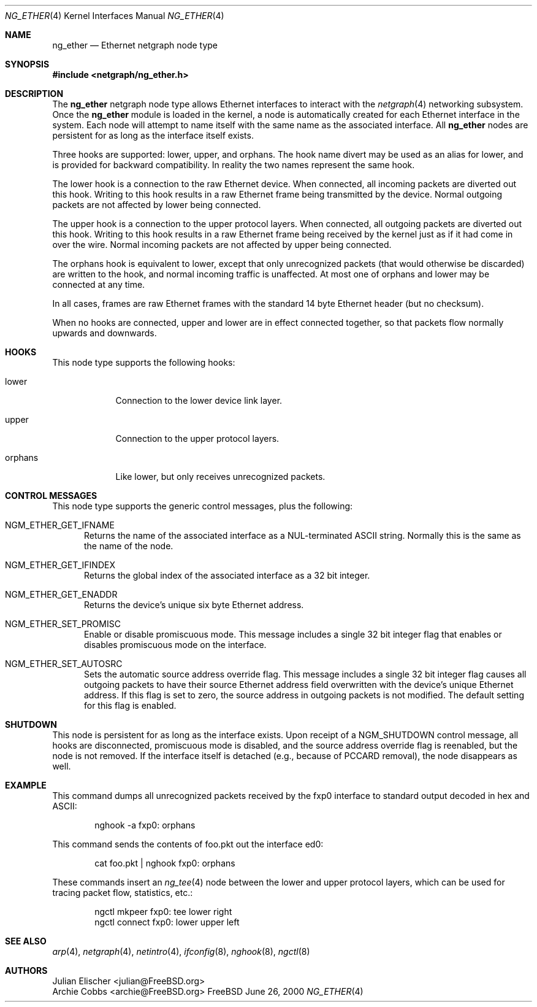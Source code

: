.\" Copyright (c) 2000 Whistle Communications, Inc.
.\" All rights reserved.
.\" 
.\" Subject to the following obligations and disclaimer of warranty, use and
.\" redistribution of this software, in source or object code forms, with or
.\" without modifications are expressly permitted by Whistle Communications;
.\" provided, however, that:
.\" 1. Any and all reproductions of the source or object code must include the
.\"    copyright notice above and the following disclaimer of warranties; and
.\" 2. No rights are granted, in any manner or form, to use Whistle
.\"    Communications, Inc. trademarks, including the mark "WHISTLE
.\"    COMMUNICATIONS" on advertising, endorsements, or otherwise except as
.\"    such appears in the above copyright notice or in the software.
.\" 
.\" THIS SOFTWARE IS BEING PROVIDED BY WHISTLE COMMUNICATIONS "AS IS", AND
.\" TO THE MAXIMUM EXTENT PERMITTED BY LAW, WHISTLE COMMUNICATIONS MAKES NO
.\" REPRESENTATIONS OR WARRANTIES, EXPRESS OR IMPLIED, REGARDING THIS SOFTWARE,
.\" INCLUDING WITHOUT LIMITATION, ANY AND ALL IMPLIED WARRANTIES OF
.\" MERCHANTABILITY, FITNESS FOR A PARTICULAR PURPOSE, OR NON-INFRINGEMENT.
.\" WHISTLE COMMUNICATIONS DOES NOT WARRANT, GUARANTEE, OR MAKE ANY
.\" REPRESENTATIONS REGARDING THE USE OF, OR THE RESULTS OF THE USE OF THIS
.\" SOFTWARE IN TERMS OF ITS CORRECTNESS, ACCURACY, RELIABILITY OR OTHERWISE.
.\" IN NO EVENT SHALL WHISTLE COMMUNICATIONS BE LIABLE FOR ANY DAMAGES
.\" RESULTING FROM OR ARISING OUT OF ANY USE OF THIS SOFTWARE, INCLUDING
.\" WITHOUT LIMITATION, ANY DIRECT, INDIRECT, INCIDENTAL, SPECIAL, EXEMPLARY,
.\" PUNITIVE, OR CONSEQUENTIAL DAMAGES, PROCUREMENT OF SUBSTITUTE GOODS OR
.\" SERVICES, LOSS OF USE, DATA OR PROFITS, HOWEVER CAUSED AND UNDER ANY
.\" THEORY OF LIABILITY, WHETHER IN CONTRACT, STRICT LIABILITY, OR TORT
.\" (INCLUDING NEGLIGENCE OR OTHERWISE) ARISING IN ANY WAY OUT OF THE USE OF
.\" THIS SOFTWARE, EVEN IF WHISTLE COMMUNICATIONS IS ADVISED OF THE POSSIBILITY
.\" OF SUCH DAMAGE.
.\" 
.\" Author: Archie Cobbs <archie@whistle.com>
.\"
.\" $FreeBSD$
.\"
.Dd June 26, 2000
.Dt NG_ETHER 4
.Os FreeBSD
.Sh NAME
.Nm ng_ether
.Nd Ethernet netgraph node type
.Sh SYNOPSIS
.Fd #include <netgraph/ng_ether.h>
.Sh DESCRIPTION
The
.Nm ng_ether
netgraph node type allows Ethernet interfaces to interact with
the
.Xr netgraph 4 
networking subsystem.
Once the
.Nm
module is loaded in the kernel, a node is automatically created
for each Ethernet interface in the system.
Each node will attempt to name itself with the same name
as the associated interface.
All
.Nm
nodes are persistent for as long as the interface itself exists.
.Pp
Three hooks are supported:
.Dv lower ,
.Dv upper ,
and
.Dv orphans .
The hook name
.Dv divert
may be used as an alias for
.Dv lower ,
and is provided for backward compatibility.
In reality the two names represent the same hook.
.Pp
The
.Dv lower
hook is a connection to the raw Ethernet device.
When connected, all incoming packets are diverted out this hook.
Writing to this hook results in a raw Ethernet frame being transmitted
by the device.
Normal outgoing packets are not affected by
.Dv lower
being connected.
.Pp
The
.Dv upper
hook is a connection to the upper protocol layers.
When connected, all outgoing packets are diverted out this hook.
Writing to this hook results in a raw Ethernet frame being received by
the kernel just as if it had come in over the wire.
Normal incoming packets are not affected by
.Dv upper
being connected.
.Pp
The
.Dv orphans
hook is equivalent to
.Dv lower ,
except that only unrecognized packets (that would otherwise be discarded)
are written to the hook, and normal incoming traffic is unaffected.
At most one of
.Dv orphans
and
.Dv lower
may be connected at any time.
.Pp
In all cases, frames are raw Ethernet frames with the standard
14 byte Ethernet header (but no checksum).
.Pp
When no hooks are connected,
.Dv upper
and
.Dv lower
are in effect connected together,
so that packets flow normally upwards and downwards.
.Sh HOOKS
This node type supports the following hooks:
.Pp
.Bl -tag -width orphans
.It Dv lower
Connection to the lower device link layer.
.It Dv upper
Connection to the upper protocol layers.
.It Dv orphans
Like
.Dv lower ,
but only receives unrecognized packets.
.El
.Sh CONTROL MESSAGES
This node type supports the generic control messages, plus the following:
.Bl -tag -width foo
.It Dv NGM_ETHER_GET_IFNAME
Returns the name of the associated interface as a NUL-terminated ASCII string.
Normally this is the same as the name of the node.
.It Dv NGM_ETHER_GET_IFINDEX
Returns the global index of the associated interface as a 32 bit integer.
.It Dv NGM_ETHER_GET_ENADDR
Returns the device's unique six byte Ethernet address.
.It Dv NGM_ETHER_SET_PROMISC
Enable or disable promiscuous mode.
This message includes a single 32 bit integer flag that enables or
disables promiscuous mode on the interface.
.It Dv NGM_ETHER_SET_AUTOSRC
Sets the automatic source address override flag.
This message includes a single 32 bit integer flag causes
all outgoing packets to have their source Ethernet
address field overwritten with the device's unique Ethernet address.
If this flag is set to zero, the source address in outgoing packets
is not modified.
The default setting for this flag is enabled.
.El
.Sh SHUTDOWN
This node is persistent for as long as the interface exists.
Upon receipt of a
.Dv NGM_SHUTDOWN
control message, all hooks are disconnected, promiscuous mode is disabled,
and the source address override flag is reenabled,
but the node is not removed.
If the interface itself is detached (e.g., because of PCCARD removal), the
node disappears as well.
.Sh EXAMPLE
This command dumps all unrecognized packets received by the
.Dv fxp0
interface to standard output decoded in hex and ASCII:
.Bd -literal -offset indent
nghook -a fxp0: orphans
.Ed
.Pp
This command sends the contents of
.Dv foo.pkt
out the interface
.Dv ed0 :
.Bd -literal -offset indent
cat foo.pkt | nghook fxp0: orphans
.Ed
.Pp
These commands insert an
.Xr ng_tee 4
node between the lower and upper protocol layers, which can be used for
tracing packet flow, statistics, etc.:
.Bd -literal -offset indent
ngctl mkpeer fxp0: tee lower right
ngctl connect fxp0: lower upper left
.Ed
.Sh SEE ALSO
.Xr arp 4 ,
.Xr netgraph 4 ,
.Xr netintro 4 ,
.Xr ifconfig 8 ,
.Xr nghook 8 ,
.Xr ngctl 8
.Sh AUTHORS
.An Julian Elischer Aq julian@FreeBSD.org
.An Archie Cobbs Aq archie@FreeBSD.org

